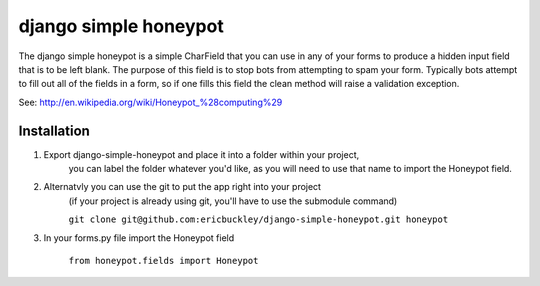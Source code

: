 ======================
django simple honeypot
======================

The django simple honeypot is a simple CharField that you can use
in any of your forms to produce a hidden input field that is to 
be left blank.  The purpose of this field is to stop bots from 
attempting to spam your form.  Typically bots attempt to fill out
all of the fields in a form, so if one fills this field the clean
method will raise a validation exception.

See: http://en.wikipedia.org/wiki/Honeypot_%28computing%29

Installation
============

#. Export django-simple-honeypot and place it into a folder within your project,
    you can label the folder whatever you'd like, as you will need to use that
    name to import the Honeypot field.
    
#. Alternatvly you can use the git to put the app right into your project
    (if your project is already using git, you'll have to use the submodule 
    command)
    
    ``git clone git@github.com:ericbuckley/django-simple-honeypot.git honeypot``
    
#. In your forms.py file import the Honeypot field
    
    ``from honeypot.fields import Honeypot``